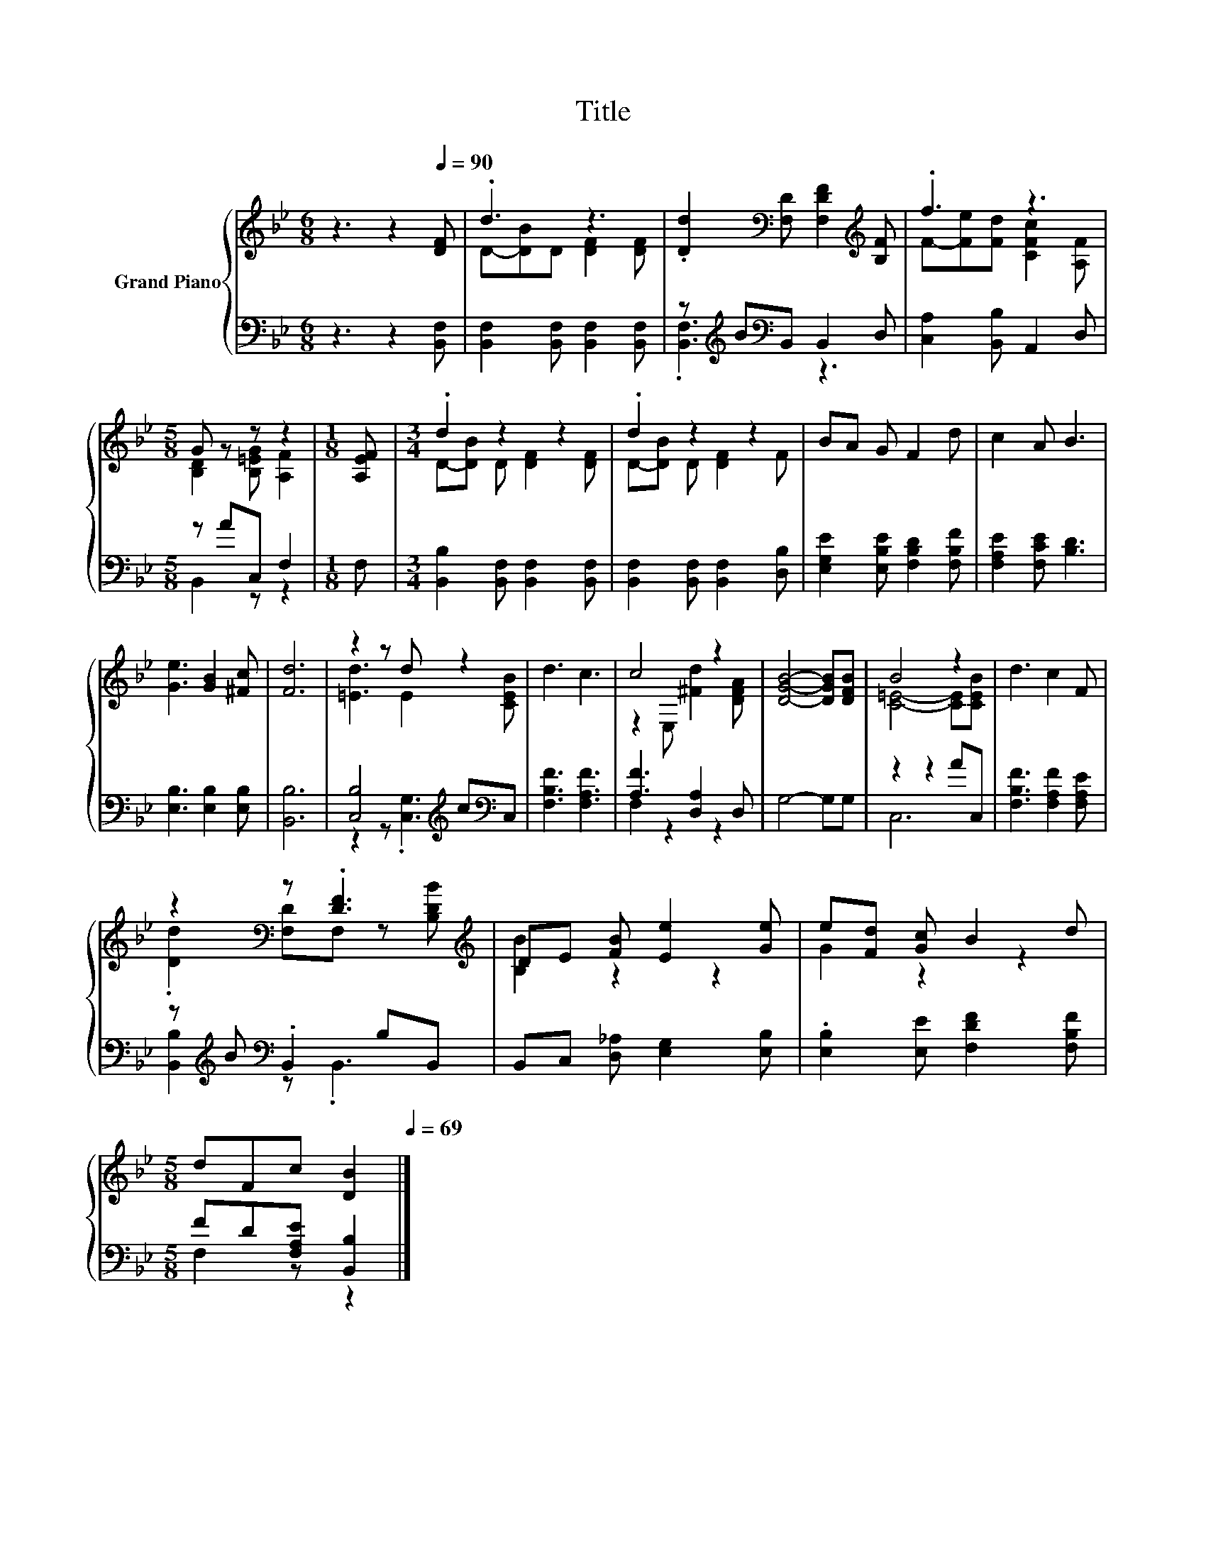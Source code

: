 X:1
T:Title
%%score { ( 1 3 ) | ( 2 4 ) }
L:1/8
M:6/8
K:Bb
V:1 treble nm="Grand Piano"
V:3 treble 
V:2 bass 
V:4 bass 
V:1
 z3 z2[Q:1/4=90] [DF] | .d3 z3 | .[Dd]2[K:bass] [F,D] [F,DF]2[K:treble] [B,F] | .f3 z3 | %4
[M:5/8] G z z z2 |[M:1/8] [A,EF] |[M:3/4] .d2 z2 z2 | .d2 z2 z2 | BA G F2 d | c2 A B3 | %10
 [Ge]3 [GB]2 [^Fc] | [Fd]6 | z2 z d z2 | d3 c3 | c4 z2 | [DGB]4- [DGB][DFB] | B4 z2 | d3 c2 F | %18
 z2[K:bass] z .[DF]3[K:treble] | DE [FB] [Ee]2 [Ge] | e[Fd] [Gc] B2 d | %21
[M:5/8] dFc [DB]2[Q:1/4=89][Q:1/4=87][Q:1/4=86][Q:1/4=84][Q:1/4=83][Q:1/4=82][Q:1/4=80][Q:1/4=79][Q:1/4=77][Q:1/4=76][Q:1/4=75][Q:1/4=73][Q:1/4=72][Q:1/4=70][Q:1/4=69] |] %22
V:2
 z3 z2 [B,,F,] | [B,,F,]2 [B,,F,] [B,,F,]2 [B,,F,] | z[K:treble] B[K:bass]B,, B,,2 D, | %3
 [C,A,]2 [B,,B,] A,,2 D, |[M:5/8] z AC, F,2 |[M:1/8] F, | %6
[M:3/4] [B,,B,]2 [B,,F,] [B,,F,]2 [B,,F,] | [B,,F,]2 [B,,F,] [B,,F,]2 [D,B,] | %8
 [E,G,E]2 [E,B,E] [F,B,D]2 [F,B,F] | [F,A,E]2 [F,CE] [B,D]3 | [E,B,]3 [E,B,]2 [E,B,] | [B,,B,]6 | %12
 [C,B,]4[K:treble] c[K:bass]C, | [F,B,F]3 [F,A,F]3 | [A,F]3 [D,A,]2 D, | G,4- G,G, | z2 z2 AC, | %17
 [F,B,F]3 [F,A,F]2 [F,A,E] | z[K:treble] B[K:bass] .B,,2 B,B,, | B,,C, [D,_A,] [E,G,]2 [E,B,] | %20
 .[E,B,]2 [E,E] [F,DF]2 [F,B,F] |[M:5/8] FD[F,A,E] [B,,B,]2 |] %22
V:3
 x6 | D-[DB]D [DF]2 [DF] | x2[K:bass] x3[K:treble] x | F-[Fe][Fd] [CFc]2 [A,F] | %4
[M:5/8] [B,D]2 [B,=EG] [A,F]2 |[M:1/8] x |[M:3/4] D-[DB] D [DF]2 [DF] | D-[DB] D [DF]2 F | x6 | %9
 x6 | x6 | x6 | [=Ed]3 E2 [CEB] | x6 | z2 E, [^Fd]2 [DFA] | x6 | [C=E]4- [CE][CEB] | x6 | %18
 .[Dd]2[K:bass] [F,D]F, z[K:treble] [B,DB] | [B,B]2 z2 z2 | G2 z2 z2 |[M:5/8] x5 |] %22
V:4
 x6 | x6 | .[B,,F,]3[K:treble][K:bass] z3 | x6 |[M:5/8] B,,2 z z2 |[M:1/8] x |[M:3/4] x6 | x6 | %8
 x6 | x6 | x6 | x6 | z2 z .[C,G,]3[K:treble][K:bass] | x6 | F,2 z2 z2 | x6 | C,6 | x6 | %18
 [B,,B,]2[K:treble][K:bass] z .B,,3 | x6 | x6 |[M:5/8] F,2 z z2 |] %22

